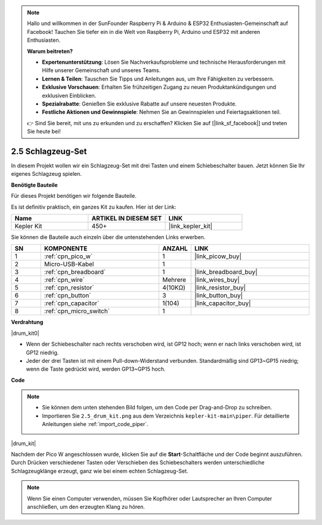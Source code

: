.. note::

    Hallo und willkommen in der SunFounder Raspberry Pi & Arduino & ESP32 Enthusiasten-Gemeinschaft auf Facebook! Tauchen Sie tiefer ein in die Welt von Raspberry Pi, Arduino und ESP32 mit anderen Enthusiasten.

    **Warum beitreten?**

    - **Expertenunterstützung**: Lösen Sie Nachverkaufsprobleme und technische Herausforderungen mit Hilfe unserer Gemeinschaft und unseres Teams.
    - **Lernen & Teilen**: Tauschen Sie Tipps und Anleitungen aus, um Ihre Fähigkeiten zu verbessern.
    - **Exklusive Vorschauen**: Erhalten Sie frühzeitigen Zugang zu neuen Produktankündigungen und exklusiven Einblicken.
    - **Spezialrabatte**: Genießen Sie exklusive Rabatte auf unsere neuesten Produkte.
    - **Festliche Aktionen und Gewinnspiele**: Nehmen Sie an Gewinnspielen und Feiertagsaktionen teil.

    👉 Sind Sie bereit, mit uns zu erkunden und zu erschaffen? Klicken Sie auf [|link_sf_facebook|] und treten Sie heute bei!

.. _per_drum_kit:

2.5 Schlagzeug-Set
=============================

In diesem Projekt wollen wir ein Schlagzeug-Set mit drei Tasten und einem Schiebeschalter bauen. Jetzt können Sie Ihr eigenes Schlagzeug spielen.

**Benötigte Bauteile**

Für dieses Projekt benötigen wir folgende Bauteile.

Es ist definitiv praktisch, ein ganzes Kit zu kaufen. Hier ist der Link:

.. list-table::
    :widths: 20 20 20
    :header-rows: 1

    *   - Name
        - ARTIKEL IN DIESEM SET
        - LINK
    *   - Kepler Kit
        - 450+
        - |link_kepler_kit|

Sie können die Bauteile auch einzeln über die untenstehenden Links erwerben.

.. list-table::
    :widths: 5 20 5 20
    :header-rows: 1

    *   - SN
        - KOMPONENTE
        - ANZAHL
        - LINK

    *   - 1
        - :ref:`cpn_pico_w`
        - 1
        - |link_picow_buy|
    *   - 2
        - Micro-USB-Kabel
        - 1
        - 
    *   - 3
        - :ref:`cpn_breadboard`
        - 1
        - |link_breadboard_buy|
    *   - 4
        - :ref:`cpn_wire`
        - Mehrere
        - |link_wires_buy|
    *   - 5
        - :ref:`cpn_resistor`
        - 4(10KΩ)
        - |link_resistor_buy|
    *   - 6
        - :ref:`cpn_button`
        - 3
        - |link_button_buy|
    *   - 7
        - :ref:`cpn_capacitor`
        - 1(104)
        - |link_capacitor_buy|
    *   - 8
        - :ref:`cpn_micro_switch`
        - 1
        - 

**Verdrahtung**

|drum_kit0|

* Wenn der Schiebeschalter nach rechts verschoben wird, ist GP12 hoch; wenn er nach links verschoben wird, ist GP12 niedrig.
* Jeder der drei Tasten ist mit einem Pull-down-Widerstand verbunden. Standardmäßig sind GP13~GP15 niedrig; wenn die Taste gedrückt wird, werden GP13~GP15 hoch.

**Code**

.. note::

    * Sie können dem unten stehenden Bild folgen, um den Code per Drag-and-Drop zu schreiben.
    * Importieren Sie ``2.5_drum_kit.png`` aus dem Verzeichnis ``kepler-kit-main\piper``. Für detaillierte Anleitungen siehe :ref:`import_code_piper`.

|drum_kit|

Nachdem der Pico W angeschlossen wurde, klicken Sie auf die **Start**-Schaltfläche und der Code beginnt auszuführen. Durch Drücken verschiedener Tasten oder Verschieben des Schiebeschalters werden unterschiedliche Schlagzeugklänge erzeugt, ganz wie bei einem echten Schlagzeug-Set.

.. note::
    Wenn Sie einen Computer verwenden, müssen Sie Kopfhörer oder Lautsprecher an Ihren Computer anschließen, um den erzeugten Klang zu hören.
